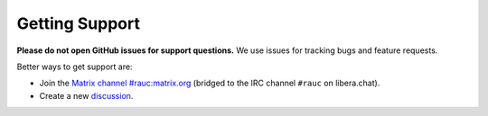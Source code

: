 Getting Support
===============

**Please do not open GitHub issues for support questions.** We use issues for
tracking bugs and feature requests.

Better ways to get support are:

* Join the `Matrix channel #rauc:matrix.org
  <https://matrix.to/#/#rauc:matrix.org>`_ (bridged to the IRC channel
  ``#rauc`` on libera.chat).
* Create a new `discussion <https://github.com/rauc/rauc/discussions/categories/q-a>`_.

